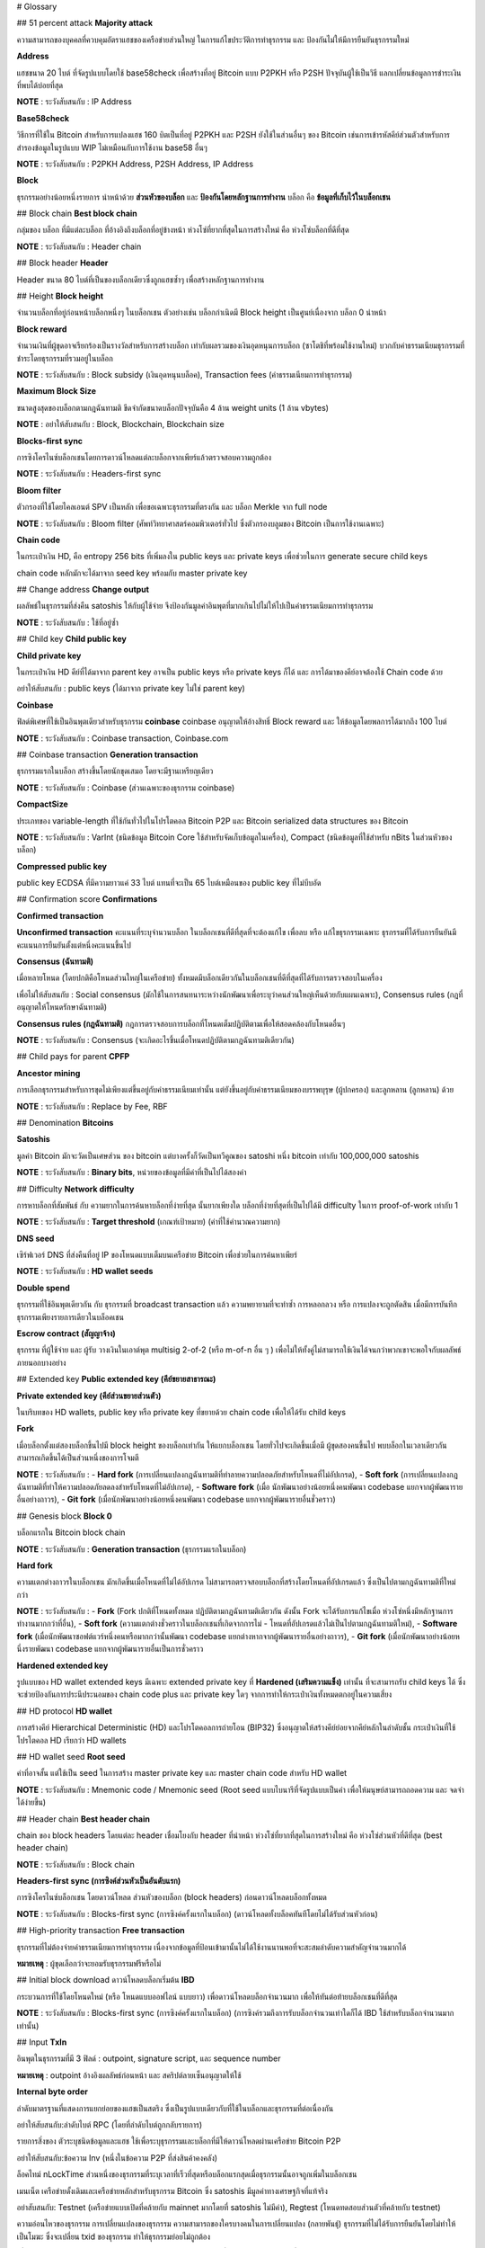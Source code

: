 # Glossary

## 51 percent attack
**Majority attack**

ความสามารถของบุคคลที่ควบคุมอัตราแฮชของเครือข่ายส่วนใหญ่ ในการแก้ไขประวัติการทำธุรกรรม และ ป้องกันไม่ให้มีการยืนยันธุรกรรมใหม่

**Address**

แฮชขนาด 20 ไบต์ ที่จัดรูปแบบโดยใช้ base58check เพื่อสร้างที่อยู่ Bitcoin แบบ P2PKH หรือ P2SH ปัจจุบันผู้ใช้เป็นวิธี แลกเปลี่ยนข้อมูลการชำระเงิน ที่พบได้บ่อยที่สุด

**NOTE** : ระวังสับสนกับ : IP Address

**Base58check**

วิธีการที่ใช้ใน Bitcoin สำหรับการแปลงแฮช 160 บิตเป็นที่อยู่ P2PKH และ P2SH ยังใช้ในส่วนอื่นๆ ของ Bitcoin เช่นการเข้ารหัสคีย์ส่วนตัวสำหรับการสำรองข้อมูลในรูปแบบ WIP ไม่เหมือนกับการใช้งาน base58 อื่นๆ

**NOTE** : ระวังสับสนกับ : P2PKH Address, P2SH Address, IP Address

**Block**

ธุรกรรมอย่างน้อยหนึ่งรายการ นำหน้าด้วย **ส่วนหัวของบล็อก** และ **ป้องกันโดยหลักฐานการทำงาน** บล็อก คือ **ข้อมูลที่เก็บไว้ในบล็อกเชน**

## Block chain
**Best block chain**

กลุ่มของ บล็อก ที่มีแต่ละบล็อก ที่อ้างอิงถึงบล็อกที่อยู่ข้างหน้า ห่วงโซ่ที่ยากที่สุดในการสร้างใหม่ คือ ห่วงโซ่บล็อกที่ดีที่สุด

**NOTE** : ระวังสับสนกับ : Header chain

## Block header
**Header**

Header ขนาด 80 ไบต์ที่เป็นของบล็อกเดียวซึ่งถูกแฮชซ้ำๆ เพื่อสร้างหลักฐานการทำงาน

## Height
**Block height**

จำนวนบล็อกที่อยู่ก่อนหน้าบล็อกหนึ่งๆ ในบล็อกเชน ตัวอย่างเช่น บล็อกกำเนิดมี Block height เป็นศูนย์เนื่องจาก บล็อก 0 นำหน้า

**Block reward**

จำนวนเงินที่ผู้ขุดอาจเรียกร้องเป็นรางวัลสำหรับการสร้างบล็อก เท่ากับผลรวมของเงินอุดหนุนการบล็อก (ซาโตชิที่พร้อมใช้งานใหม่) บวกกับค่าธรรมเนียมธุรกรรมที่ชำระโดยธุรกรรมที่รวมอยู่ในบล็อก

**NOTE** : ระวังสับสนกับ : Block subsidy (เงินอุดหนุนบล็อค), Transaction fees (ค่าธรรมเนียมการทำธุรกรรม)

**Maximum Block Size**

ขนาดสูงสุดของบล็อกตามกฎฉันทามติ ขีดจำกัดขนาดบล็อกปัจจุบันคือ 4 ล้าน weight units (1 ล้าน vbytes)

**NOTE** : อย่าให้สับสนกับ : Block, Blockchain, Blockchain size

**Blocks-first sync**

การซิงโครไนซ์บล็อกเชนโดยการดาวน์โหลดแต่ละบล็อกจากเพียร์แล้วตรวจสอบความถูกต้อง

**NOTE** : ระวังสับสนกับ : Headers-first sync

**Bloom filter**

ตัวกรองที่ใช้โดยไคลเอนต์ SPV เป็นหลัก เพื่อขอเฉพาะธุรกรรมที่ตรงกัน และ บล็อก Merkle จาก full node

**NOTE** : ระวังสับสนกับ : Bloom filter (ศัพท์วิทยาศาสตร์คอมพิวเตอร์ทั่วไป ซึ่งตัวกรองบลูมของ Bitcoin เป็นการใช้งานเฉพาะ)

**Chain code**

ในกระเป๋าเงิน HD, คือ entropy 256 bits ที่เพิ่มลงใน public keys และ private keys เพื่อช่วยในการ generate secure child keys 

chain code หลักมักจะได้มาจาก seed key พร้อมกับ master private key

## Change address
**Change output**

ผลลัพธ์ในธุรกรรมที่ส่งคืน satoshis ให้กับผู้ใช้จ่าย จึงป้องกันมูลค่าอินพุตที่มากเกินไปไม่ให้ไปเป็นค่าธรรมเนียมการทำธุรกรรม

**NOTE** : ระวังสับสนกับ : ใช้ที่อยู่ซ้ำ

## Child key
**Child public key**

**Child private key**

ในกระเป๋าเงิน HD คีย์ที่ได้มาจาก parent key อาจเป็น public keys หรือ private keys ก็ได้ และ การได้มาของคีย์อาจต้องใช้ Chain code ด้วย

อย่าให้สับสนกับ : public keys (ได้มาจาก private key ไม่ใช่ parent key)

**Coinbase**

ฟิลด์พิเศษที่ใช้เป็นอินพุตเดียวสำหรับธุรกรรม **coinbase** coinbase อนุญาตให้อ้างสิทธิ์ Block reward และ ให้ข้อมูลโดยพลการได้มากถึง 100 ไบต์

**NOTE** : ระวังสับสนกับ : Coinbase transaction, Coinbase.com

## Coinbase transaction
**Generation transaction**

ธุรกรรมแรกในบล็อก สร้างขึ้นโดยนักขุดเสมอ โดยจะมีฐานเหรียญเดียว

**NOTE** : ระวังสับสนกับ : Coinbase (ส่วนเฉพาะของธุรกรรม coinbase)

**CompactSize**

ประเภทของ variable-length ที่ใช้กันทั่วไปในโปรโตคอล Bitcoin P2P และ Bitcoin serialized data structures ของ Bitcoin

**NOTE** : ระวังสับสนกับ : VarInt (ชนิดข้อมูล Bitcoin Core ใช้สำหรับจัดเก็บข้อมูลในเครื่อง), Compact (ชนิดข้อมูลที่ใช้สำหรับ nBits ในส่วนหัวของบล็อก)

**Compressed public key**

public key ECDSA ที่มีความยาวแค่ 33 ไบต์ แทนที่จะเป็น 65 ไบต์เหมือนของ public key ที่ไม่บีบอัด

## Confirmation score
**Confirmations**

**Confirmed transaction**

**Unconfirmed transaction**
คะแนนที่ระบุจำนวนบล็อก ในบล็อกเชนที่ดีที่สุดที่จะต้องแก้ไข เพื่อลบ หรือ แก้ไขธุรกรรมเฉพาะ ธุรกรรมที่ได้รับการยืนยันมีคะแนนการยืนยันตั้งแต่หนึ่งคะแนนขึ้นไป

**Consensus (ฉันทามติ)**

เมื่อหลายโหนด (โดยปกติคือโหนดส่วนใหญ่ในเครือข่าย) ทั้งหมดมีบล็อกเดียวกันในบล็อกเชนที่ดีที่สุดที่ได้รับการตรวจสอบในเครื่อง

เพื่อไม่ให้สับสนกับ : Social consensus (มักใช้ในการสนทนาระหว่างนักพัฒนาเพื่อระบุว่าคนส่วนใหญ่เห็นด้วยกับแผนเฉพาะ), Consensus rules (กฎที่อนุญาตให้โหนดรักษาฉันทามติ)

**Consensus rules (กฎฉันทามติ)**
กฎการตรวจสอบการบล็อกที่โหนดเต็มปฏิบัติตามเพื่อให้สอดคล้องกับโหนดอื่นๆ

**NOTE** : ระวังสับสนกับ : Consensus (จะเกิดอะไรขึ้นเมื่อโหนดปฏิบัติตามกฎฉันทามติเดียวกัน)

## Child pays for parent
**CPFP**

**Ancestor mining**

การเลือกธุรกรรมสำหรับการขุดไม่เพียงแต่ขึ้นอยู่กับค่าธรรมเนียมเท่านั้น แต่ยังขึ้นอยู่กับค่าธรรมเนียมของบรรพบุรุษ (ผู้ปกครอง) และลูกหลาน (ลูกหลาน) ด้วย

**NOTE** : ระวังสับสนกับ : Replace by Fee, RBF

## Denomination
**Bitcoins**

**Satoshis**

มูลค่า Bitcoin มักจะวัดเป็นเศษส่วน ของ bitcoin แต่บางครั้งก็วัดเป็นทวีคูณของ satoshi หนึ่ง bitcoin เท่ากับ 100,000,000 satoshis

**NOTE** : ระวังสับสนกับ : **Binary bits**,  หน่วยของข้อมูลที่มีค่าที่เป็นไปได้สองค่า

## Difficulty
**Network difficulty**

การหาบล็อกที่สัมพันธ์ กับ ความยากในการค้นหาบล็อกที่ง่ายที่สุด นั้นยากเพียงใด บล็อกที่ง่ายที่สุดที่เป็นไปได้มี difficulty ในการ proof-of-work เท่ากับ 1

**NOTE** : ระวังสับสนกับ : **Target threshold** (เกณฑ์เป้าหมาย) (ค่าที่ใช้คำนวณความยาก)

**DNS seed**

เซิร์ฟเวอร์ DNS ที่ส่งคืนที่อยู่ IP ของโหนดแบบเต็มบนเครือข่าย Bitcoin เพื่อช่วยในการค้นหาเพียร์

**NOTE** : ระวังสับสนกับ : **HD wallet seeds**

**Double spend**

ธุรกรรมที่ใช้อินพุตเดียวกัน กับ ธุรกรรมที่ broadcast transaction แล้ว ความพยายามที่จะทำซ้ำ การหลอกลวง หรือ การแปลงจะถูกตัดสิน เมื่อมีการบันทึกธุรกรรมเพียงรายการเดียวในบล็อคเชน

**Escrow contract (สัญญาจ้าง)**

ธุรกรรม ที่ผู้ใช้จ่าย และ ผู้รับ วางเงินในเอาต์พุต multisig 2-of-2 (หรือ m-of-n อื่น ๆ ) เพื่อไม่ให้ทั้งคู่ไม่สามารถใช้เงินได้จนกว่าพวกเขาจะพอใจกับผลลัพธ์ภายนอกบางอย่าง

## Extended key
**Public extended key (คีย์ขยายสาธารณะ)**

**Private extended key (คีย์ส่วนขยายส่วนตัว)**

ในบริบทของ HD wallets, public key หรือ private key ที่ขยายด้วย chain code เพื่อให้ได้รับ child keys

**Fork**

เมื่อบล็อกตั้งแต่สองบล็อกขึ้นไปมี block height ของบล็อกเท่ากัน ให้แยกบล็อกเชน โดยทั่วไปจะเกิดขึ้นเมื่อมี ผู้ขุดสองคนขึ้นไป พบบล็อกในเวลาเดียวกัน สามารถเกิดขึ้นได้เป็นส่วนหนึ่งของการโจมตี

**NOTE** : ระวังสับสนกับ : 
- **Hard fork** (การเปลี่ยนแปลงกฎฉันทามติที่ทำลายความปลอดภัยสำหรับโหนดที่ไม่อัปเกรด), 
- **Soft fork** (การเปลี่ยนแปลงกฎฉันทามติที่ทำให้ความปลอดภัยลดลงสำหรับโหนดที่ไม่อัปเกรด), 
- **Software fork** (เมื่อ นักพัฒนาอย่างน้อยหนึ่งคนพัฒนา codebase แยกจากผู้พัฒนารายอื่นอย่างถาวร), 
- **Git fork** (เมื่อนักพัฒนาอย่างน้อยหนึ่งคนพัฒนา codebase แยกจากผู้พัฒนารายอื่นชั่วคราว)

## Genesis block
**Block 0**

บล็อกแรกใน Bitcoin block chain

**NOTE** : ระวังสับสนกับ : **Generation transaction** (ธุรกรรมแรกในบล็อก)

**Hard fork**

ความแตกต่างถาวรในบล็อกเชน มักเกิดขึ้นเมื่อโหนดที่ไม่ได้อัปเกรด ไม่สามารถตรวจสอบบล็อกที่สร้างโดยโหนดที่อัปเกรดแล้ว ซึ่งเป็นไปตามกฎฉันทามติที่ใหม่กว่า

**NOTE** : ระวังสับสนกับ : 
- **Fork** (Fork ปกติที่โหนดทั้งหมด ปฏิบัติตามกฎฉันทามติเดียวกัน ดังนั้น Fork จะได้รับการแก้ไขเมื่อ ห่วงโซ่หนึ่งมีหลักฐานการทำงานมากกว่าที่อื่น), 
- **Soft fork** (ความแตกต่างชั่วคราวในบล็อกเชนที่เกิดจากการไม่ - โหนดที่อัปเกรดแล้วไม่เป็นไปตามกฎฉันทามติใหม่), 
- **Software fork** (เมื่อนักพัฒนาซอฟต์แวร์หนึ่งคนหรือมากกว่านั้นพัฒนา codebase แยกต่างหากจากผู้พัฒนารายอื่นอย่างถาวร), 
- **Git fork** (เมื่อนักพัฒนาอย่างน้อยหนึ่งรายพัฒนา codebase แยกจากผู้พัฒนารายอื่นเป็นการชั่วคราว

**Hardened extended key**

รูปแบบของ HD wallet extended keys มีเฉพาะ extended private key  ที่ **Hardened (เสริมความแข็ง)** เท่านั้น ที่จะสามารถรับ child keys ได้ ซึ่งจะช่วยป้องกันการประนีประนอมของ chain code plus และ private key ใดๆ จากการทำให้กระเป๋าเงินทั้งหมดตกอยู่ในความเสี่ยง

## HD protocol
**HD wallet**

การสร้างคีย์ Hierarchical Deterministic (HD) และโปรโตคอลการถ่ายโอน (BIP32) ซึ่งอนุญาตให้สร้างคีย์ย่อยจากคีย์หลักในลำดับชั้น กระเป๋าเงินที่ใช้โปรโตคอล HD เรียกว่า HD wallets

## HD wallet seed
**Root seed**

ค่าที่อาจสั้น แต่ใช้เป็น seed ในการสร้าง master private key และ master chain code สำหรับ HD wallet

**NOTE** : ระวังสับสนกับ : Mnemonic code / Mnemonic seed  (Root seed แบบไบนารีที่จัดรูปแบบเป็นคำ เพื่อให้มนุษย์สามารถถอดความ และ จดจำได้ง่ายขึ้น)

## Header chain
**Best header chain**

chain ของ block headers โดยแต่ละ header เชื่อมโยงกับ header ที่นำหน้า ห่วงโซ่ที่ยากที่สุดในการสร้างใหม่ คือ ห่วงโซ่ส่วนหัวที่ดีที่สุด (best header chain)

**NOTE** : ระวังสับสนกับ : Block chain

**Headers-first sync (การซิงค์ส่วนหัวเป็นอันดับแรก)**

การซิงโครไนซ์บล็อกเชน โดยดาวน์โหลด ส่วนหัวของบล็อก (block headers) ก่อนดาวน์โหลดบล็อกทั้งหมด

**NOTE** : ระวังสับสนกับ : Blocks-first sync (การซิงค์ครั้งแรกในบล็อก) (ดาวน์โหลดทั้งบล็อคทันทีโดยไม่ได้รับส่วนหัวก่อน)

## High-priority transaction
**Free transaction**

ธุรกรรมที่ไม่ต้องจ่ายค่าธรรมเนียมการทำธุรกรรม เนื่องจากข้อมูลที่ป้อนเข้ามานั้นไม่ได้ใช้งานนานพอที่จะสะสมลำดับความสำคัญจำนวนมากได้

**หมายเหตุ** : ผู้ขุดเลือกว่าจะยอมรับธุรกรรมฟรีหรือไม่

## Initial block download ดาวน์โหลดบล็อกเริ่มต้น
**IBD**

กระบวนการที่ใช้โดยโหนดใหม่ (หรือ โหนดแบบออฟไลน์ แบบยาว) เพื่อดาวน์โหลดบล็อกจำนวนมาก เพื่อให้ทันต่อท้ายบล็อกเชนที่ดีที่สุด

**NOTE** : ระวังสับสนกับ : Blocks-first sync (การซิงค์ครั้งแรกในบล็อก) (การซิงค์รวมถึงการรับบล็อกจำนวนเท่าใดก็ได้ IBD ใช้สำหรับบล็อกจำนวนมากเท่านั้น)

## Input
**TxIn**

อินพุตในธุรกรรมที่มี 3 ฟิลด์ : outpoint, signature script, และ sequence number 

**หมายเหตุ** : outpoint อ้างอิงผลลัพธ์ก่อนหน้า และ สคริปต์ลายเซ็นอนุญาตให้ใช้

**Internal byte order**

ลำดับมาตรฐานที่แสดงการแยกย่อยของแฮชเป็นสตริง ซึ่งเป็นรูปแบบเดียวกับที่ใช้ในบล็อกและธุรกรรมที่ต่อเนื่องกัน

อย่าให้สับสนกับ:ลำดับไบต์ RPC (โดยที่ลำดับไบต์ถูกกลับรายการ)

รายการสิ่งของ
ตัวระบุชนิดข้อมูลและแฮช ใช้เพื่อระบุธุรกรรมและบล็อกที่มีให้ดาวน์โหลดผ่านเครือข่าย Bitcoin P2P

อย่าให้สับสนกับ:ข้อความ Inv (หนึ่งในข้อความ P2P ที่ส่งสินค้าคงคลัง)

ล็อคไทม์
nLockTime
ส่วนหนึ่งของธุรกรรมที่ระบุเวลาที่เร็วที่สุดหรือบล็อกแรกสุดเมื่อธุรกรรมนั้นอาจถูกเพิ่มในบล็อกเชน

เมนเน็ต
เครือข่ายดั้งเดิมและเครือข่ายหลักสำหรับธุรกรรม Bitcoin ซึ่ง satoshis มีมูลค่าทางเศรษฐกิจที่แท้จริง

อย่าสับสนกับ: Testnet (เครือข่ายแบบเปิดที่คล้ายกับ mainnet มากโดยที่ satoshis ไม่มีค่า), Regtest (โหนดทดสอบส่วนตัวที่คล้ายกับ testnet)

ความอ่อนไหวของธุรกรรม
การเปลี่ยนแปลงของธุรกรรม
ความสามารถของใครบางคนในการเปลี่ยนแปลง (กลายพันธุ์) ธุรกรรมที่ไม่ได้รับการยืนยันโดยไม่ทำให้เป็นโมฆะ ซึ่งจะเปลี่ยน txid ของธุรกรรม ทำให้ธุรกรรมย่อยไม่ถูกต้อง

เพื่อไม่ให้สับสนกับ: BIP62 (ข้อเสนอสำหรับตัวเลือกธุรกรรมเวอร์ชันใหม่ที่ลดชุดของการกลายพันธุ์ที่รู้จักสำหรับธุรกรรมทั่วไป)

ซอฟต์โช๊คที่เปิดใช้งานคนขุดแร่
MASF
Soft Fork เปิดใช้งานโดยการส่งสัญญาณของคนงานเหมือง

อย่าให้สับสนกับ: User Activated Soft Fork (ซอฟต์ฟอร์กที่เปิดใช้งานโดยวันธงหรือการบังคับใช้โหนดแทนการส่งสัญญาณของคนงานเหมือง), ส้อม (ส้อมปกติที่โหนดทั้งหมดปฏิบัติตามกฎฉันทามติเดียวกัน ดังนั้นส้อมจะได้รับการแก้ไขเมื่อห่วงโซ่เดียว มีหลักฐานการทำงานมากกว่าที่อื่น), ฮาร์ดฟอร์ก (ไดเวอร์เจนซ์ถาวรในบล็อกเชนที่เกิดจากโหนดที่ไม่ได้อัพเกรดซึ่งไม่ปฏิบัติตามกฎฉันทามติใหม่), ซอฟต์ฟอร์ค (ไดเวอร์เจนซ์ชั่วคราวในบล็อกเชนที่เกิดจากโหนดที่ไม่ได้อัปเกรดไม่ปฏิบัติตาม กฎฉันทามติใหม่), Software fork (เมื่อนักพัฒนาอย่างน้อยหนึ่งคนพัฒนา codebase แยกจากผู้พัฒนารายอื่นอย่างถาวร), Git fork (เมื่อนักพัฒนาอย่างน้อยหนึ่งคนพัฒนา codebase แยกจากผู้พัฒนารายอื่นชั่วคราว

รหัสโซ่หลัก
มาสเตอร์คีย์ส่วนตัว
ใน HD wallets รหัสมาสเตอร์เชนและมาสเตอร์ไพรเวทคีย์เป็นข้อมูลสองชิ้นที่ได้มาจากรูทเมล็ดพันธุ์

Merkle block
Merkle Tree บางส่วนที่เชื่อมต่อธุรกรรมที่ตรงกับตัวกรอง Bloom กับ Merkle Root ของบล็อก

อย่าให้สับสนกับ:ข้อความ MerkleBlock (ข้อความโปรโตคอล P2P ที่ส่งบล็อกเมอร์เคิล)

Merkle root
โหนดรูทของต้นไม้เมอร์เคิล ซึ่งเป็นลูกหลานของคู่แฮชทั้งหมดในต้นไม้ ส่วนหัวของบล็อกต้องมี Merkle root ที่ถูกต้องซึ่งสืบเชื้อสายมาจากธุรกรรมทั้งหมดในบล็อกนั้น

อย่าให้สับสนกับ: Merkle tree (ต้นไม้ที่ Merkle root เป็นโหนด root), Merkle block (กิ่ง Merkle บางส่วนที่เชื่อมต่อรากกับใบไม้หนึ่งใบขึ้นไป [ธุรกรรม])

Merkle tree
ต้นไม้ที่สร้างขึ้นโดยการจับคู่ข้อมูล (ใบไม้) จากนั้นจับคู่และแฮชผลลัพธ์จนกว่าจะเหลือแฮชเดียว นั่นคือ Merkle root ใน Bitcoin ใบไม้มักจะทำธุรกรรมจากบล็อกเดียว

ไม่ต้องสับสนกับ:สาขา Merkle บางส่วน (สาขาที่เชื่อมต่อใบไม้หนึ่งใบขึ้นไปกับราก), Merkle block (สาขา Merkle บางส่วนที่เชื่อมต่อธุรกรรมตั้งแต่บล็อกเดียวไปยังบล็อก Merkle root)

ส่วนหัวของข้อความ
ฟิลด์ส่วนหัวทั้งสี่นำหน้าข้อความทั้งหมดในเครือข่าย Bitcoin P2P

ค่าธรรมเนียมการถ่ายทอดขั้นต่ำ
ค่าธรรมเนียมรีเลย์
ค่าธรรมเนียมการทำธุรกรรมขั้นต่ำที่ธุรกรรมต้องจ่าย (หากไม่ใช่ธุรกรรมที่มีลำดับความสำคัญสูง) สำหรับโหนดแบบเต็มเพื่อถ่ายทอดธุรกรรมนั้นไปยังโหนดอื่น ไม่มีค่าธรรมเนียมการส่งต่อขั้นต่ำ—แต่ละโหนดจะเลือกนโยบายของตัวเอง

อย่าให้สับสนกับ:ค่าธรรมเนียมการทำธุรกรรม (ค่าธรรมเนียมการส่งต่อขั้นต่ำคือการตั้งค่านโยบายที่กรองธุรกรรมที่มีค่าธรรมเนียมการทำธุรกรรมต่ำเกินไป)

การขุด
คนขุดแร่
การขุดคือการสร้างบล็อค Bitcoin ที่ถูกต้อง ซึ่งต้องมีการพิสูจน์หลักฐานการทำงาน และผู้ขุดคืออุปกรณ์ที่ทำเหมืองหรือผู้ที่เป็นเจ้าของอุปกรณ์เหล่านั้น

มัลติซิก
Multisig เปล่า
สคริปต์ pubkey ที่จัดเตรียม pubkeys จำนวน nจำนวน และต้องการสคริปต์ลายเซ็นที่สอดคล้องกัน ให้mลายเซ็นจำนวนขั้นต่ำที่สอดคล้องกับ pubkey ที่ให้มา

อย่าให้สับสนกับ: P2SH multisig (สคริปต์ multisig ที่อยู่ภายใน P2SH), สคริปต์ขั้นสูงที่ต้องใช้หลายลายเซ็นโดยไม่ต้องใช้ OP_CHECKMULTISIG หรือ OP_CHECKMULTISIGVERIFY

nBits
เป้า
เป้าหมายคือเกณฑ์ด้านล่างซึ่งต้องมีแฮชส่วนหัวของบล็อกเพื่อให้บล็อกถูกต้อง และ nBits คือรูปแบบที่เข้ารหัสของเกณฑ์เป้าหมายตามที่ปรากฏในส่วนหัวของบล็อก

ไม่ต้องสับสนกับ:ความยาก (ตัวเลขที่วัดความยากในการค้นหาแฮชส่วนหัวเทียบกับความยากในการค้นหาแฮชส่วนหัวที่มีเป้าหมายที่ง่ายที่สุด)

โหนด
โหนดเต็ม
โหนดจดหมายเหตุ
โหนดที่ถูกตัดออก
เพียร์
คอมพิวเตอร์ที่เชื่อมต่อกับเครือข่าย Bitcoin

ระวังสับสนกับ:โหนดน้ำหนักเบา, โหนด SPV

ธุรกรรมข้อมูลว่าง
ธุรกรรม OP_RETURN
ธุรกรรมของผู้ให้บริการข้อมูล
ประเภทธุรกรรมที่ส่งต่อและขุดโดยค่าเริ่มต้นใน Bitcoin Core 0.9.0 และใหม่กว่าที่เพิ่มข้อมูลตามอำเภอใจไปยังสคริปต์ pubkey ที่ไม่สามารถพิสูจน์ได้ซึ่งโหนดเต็มไม่จำเป็นต้องเก็บไว้ในฐานข้อมูล UTXO

อย่าให้สับสนกับ: OP_RETURN (opcode ที่ใช้ในหนึ่งในเอาต์พุตในธุรกรรม OP_RETURN)

Opcode
opcode ผลักข้อมูล
opcode ที่ไม่ผลักข้อมูล
รหัสการทำงานจากภาษาสคริปต์ Bitcoin ที่ส่งข้อมูลหรือดำเนินการฟังก์ชันภายในสคริปต์ pubkey หรือสคริปต์ลายเซ็น

บล็อกเด็กกำพร้า
บล็อกที่โหนดในเครื่องยังไม่ได้ประมวลผลบล็อกหลัก ดังนั้นจึงยังไม่สามารถตรวจสอบได้อย่างสมบูรณ์

ระวังสับสนกับ:บล็อกเก่า

จุดจบ
โครงสร้างข้อมูลที่ใช้เพื่ออ้างถึงเอาต์พุตธุรกรรมเฉพาะ ซึ่งประกอบด้วย TXID 32 ไบต์และหมายเลขดัชนีเอาต์พุต 4 ไบต์ (vout)

อย่าสับสนกับ:เอาต์พุต (เอาต์พุตทั้งหมดจากธุรกรรม), TxOut (เหมือนกับเอาต์พุต)

เอาท์พุต
TxOut
เอาต์พุตในธุรกรรมที่ประกอบด้วยสองฟิลด์: ฟิลด์ค่าสำหรับการโอน satoshi เป็นศูนย์หรือมากกว่า และ pubkey script สำหรับระบุว่าต้องปฏิบัติตามเงื่อนไขใดบ้างสำหรับ satoshi เหล่านั้นจึงจะสามารถใช้ต่อไปได้

อย่าให้สับสนกับ: Outpoint (อ้างอิงถึงเอาท์พุตเฉพาะ)

ที่อยู่ P2PKH
เอาต์พุต P2PKH
ที่อยู่การชำระเงิน Bitcoin ที่ประกอบด้วยคีย์สาธารณะที่แฮช ทำให้ผู้ใช้สามารถสร้างสคริปต์ pubkey มาตรฐานที่จ่ายให้กับ PubKey Hash (P2PKH)

อย่าสับสนกับ:เอาต์พุต P2PK (เอาต์พุตที่จ่ายคีย์สาธารณะโดยตรง), ที่อยู่ P2SH, เอาต์พุต P2SH (ที่อยู่ที่ประกอบด้วยสคริปต์ที่แฮช และเอาต์พุตที่เกี่ยวข้อง)

ที่อยู่ P2SH
เอาต์พุต P2SH
ที่อยู่การชำระเงิน Bitcoin ที่ประกอบด้วยสคริปต์แฮช ทำให้ผู้ใช้สามารถสร้างสคริปต์ pubkey มาตรฐานที่ Pays To Script Hash (P2SH) สคริปต์สามารถเป็นสคริปต์ pubkey ที่ถูกต้องเกือบทุกชนิด

อย่าสับสนกับ:เอาต์พุต P2PK (เอาต์พุตที่จ่ายคีย์สาธารณะโดยตรง), ที่อยู่ P2PKH, เอาต์พุต P2PKH (ที่อยู่ที่ประกอบด้วย pubkey ที่แฮช และเอาต์พุตที่เกี่ยวข้อง), P2SH multisig (อินสแตนซ์เฉพาะของ P2SH ที่สคริปต์ใช้ รหัส multisig)

P2SH มัลติซิก
เอาต์พุต P2SH ที่สคริปต์แลกใช้หนึ่งใน opcodes แบบมัลติซิก จนถึง Bitcoin Core 0.10.0 สคริปต์หลายซิกของ P2SH เป็นธุรกรรมมาตรฐาน แต่สคริปต์ P2SH อื่น ๆ ส่วนใหญ่ไม่ใช่

อย่าให้สับสนกับ:สคริปต์ pubkey แบบ Multisig (เรียกอีกอย่างว่า “bare multisig”, สคริปต์ multisig เหล่านี้ไม่ใช้การห่อหุ้ม P2SH), P2SH (P2SH ทั่วไป ซึ่ง P2SH multisig เป็นอินสแตนซ์เฉพาะที่ใส่เคสพิเศษจนถึง Bitcoin Core 0.10 .0)

รหัสผู้ปกครอง
กุญแจสาธารณะของผู้ปกครอง
คีย์ส่วนตัวของผู้ปกครอง
ในกระเป๋าเงิน HD กุญแจที่ใช้เพื่อรับกุญแจลูก คีย์อาจเป็นคีย์ส่วนตัวหรือคีย์สาธารณะก็ได้ และการได้มาของคีย์อาจต้องใช้รหัสลูกโซ่ด้วย

อย่าให้สับสนกับ:กุญแจสาธารณะ (ได้มาจากคีย์ส่วนตัว ไม่ใช่คีย์หลัก)

โปรโตคอลการชำระเงิน
คำขอชำระเงิน
โปรโตคอลที่เลิกใช้ซึ่งกำหนดไว้ใน BIP70 (และ BIP อื่นๆ) ซึ่งช่วยให้ผู้ใช้จ่ายได้รับรายละเอียดการชำระเงินที่ลงนามจากผู้รับ

อย่าให้สับสนกับ:โปรโตคอลการชำระเงินแบบ IP-to-IP (โปรโตคอลที่ไม่ปลอดภัยและถูกยกเลิกรวมอยู่ใน Bitcoin เวอร์ชันก่อนหน้า)

คีย์ส่วนตัว
ส่วนส่วนตัวของคู่คีย์ซึ่งสามารถสร้างลายเซ็นที่บุคคลอื่นสามารถตรวจสอบได้โดยใช้กุญแจสาธารณะ

อย่าให้สับสนกับ:กุญแจสาธารณะ (ข้อมูลที่ได้จากคีย์ส่วนตัว), คีย์หลัก (คีย์ที่ใช้สร้างคีย์ย่อย ไม่จำเป็นต้องเป็นคีย์ส่วนตัว)

หลักฐานการทำงาน
เชลยศึก
แฮชที่ต่ำกว่าค่าเป้าหมายซึ่งโดยเฉลี่ยแล้วสามารถหาได้โดยใช้กำลังเดรัจฉานจำนวนหนึ่งเท่านั้น—ดังนั้นจึงเป็นการสาธิตการพิสูจน์การทำงาน

สคริปต์ Pubkey
ScriptPubKey
สคริปต์ที่รวมอยู่ในผลลัพธ์ที่กำหนดเงื่อนไขที่ต้องปฏิบัติตามเพื่อให้ใช้ satoshi เหล่านั้น ข้อมูลสำหรับการปฏิบัติตามเงื่อนไขสามารถระบุได้ในสคริปต์ลายเซ็น Pubkey Scripts เรียกว่า scriptPubKey ในโค้ด

อย่าให้สับสนกับ: Pubkey (กุญแจสาธารณะซึ่งสามารถใช้เป็นส่วนหนึ่งของสคริปต์ pubkey แต่ไม่มีกลไกการตรวจสอบสิทธิ์ที่ตั้งโปรแกรมได้), สคริปต์ลายเซ็น (สคริปต์ที่ให้ข้อมูลกับสคริปต์ pubkey)

กุญแจสาธารณะ
ส่วนสาธารณะของคู่คีย์ซึ่งสามารถใช้เพื่อตรวจสอบลายเซ็นที่ทำกับส่วนส่วนตัวของคู่คีย์

อย่าให้สับสนกับ:คีย์ส่วนตัว (ข้อมูลที่ได้มาซึ่งคีย์สาธารณะ), คีย์หลัก (คีย์ที่ใช้สร้างคีย์ย่อย ไม่จำเป็นต้องเป็นคีย์สาธารณะ)

แทนที่ด้วยค่าธรรมเนียม
RBF
เลือกใช้แทนด้วยค่าธรรมเนียม
การแทนที่เวอร์ชันหนึ่งของธุรกรรมที่ไม่ได้รับการยืนยันด้วยเวอร์ชันอื่นของธุรกรรมที่จ่ายค่าธรรมเนียมการทำธุรกรรมที่สูงขึ้น อาจใช้สัญญาณ BIP125

อย่าให้สับสนกับ:ลูกจ่ายให้ผู้ปกครอง, CPFP

แลกสคริปต์
RedeemScript
สคริปต์ที่ทำงานคล้ายกับสคริปต์ pubkey สำเนาหนึ่งชุดถูกแฮชเพื่อสร้างที่อยู่ P2SH (ใช้ในสคริปต์ pubkey จริง) และอีกสำเนาหนึ่งจะถูกใส่ไว้ในสคริปต์ลายเซ็นการใช้จ่ายเพื่อบังคับใช้เงื่อนไข

อย่าให้สับสนกับ:สคริปต์ลายเซ็น (สคริปต์ที่ให้ข้อมูลแก่สคริปต์ pubkey ซึ่งรวมถึงสคริปต์แลกรับในอินพุต P2SH)

ลงทะเบียน
โหมดทดสอบการถดถอย
สภาพแวดล้อมการทดสอบในพื้นที่ซึ่งนักพัฒนาสามารถสร้างบล็อกตามความต้องการสำหรับเหตุการณ์การทดสอบได้เกือบจะในทันที และสามารถสร้าง satoshi ส่วนตัวที่ไม่มีมูลค่าจริง

อย่าให้สับสนกับ: Testnet (สภาพแวดล้อมการทดสอบทั่วโลกซึ่งส่วนใหญ่เลียนแบบ mainnet)

คำสั่งไบต์ RPC
แฮชไดเจสต์ที่แสดงด้วยลำดับไบต์กลับด้าน ใช้ใน Bitcoin Core RPC ตัวสำรวจบล็อคจำนวนมาก และซอฟต์แวร์อื่นๆ

อย่าให้สับสนกับ:ลำดับไบต์ภายใน (แฮชไดเจสต์แสดงตามลำดับปกติ ใช้ในบล็อกต่อเนื่องและธุรกรรมต่อเนื่อง)

ลำดับหมายเลข
ส่วนหนึ่งของธุรกรรมทั้งหมด ตัวเลขที่มีจุดประสงค์เพื่อให้ธุรกรรมที่ล็อคเวลาที่ยังไม่ยืนยันได้รับการปรับปรุงก่อนที่จะสรุป; ไม่ได้ใช้ในขณะนี้ ยกเว้นการปิดใช้งานเวลาล็อกในธุรกรรม

อย่าสับสนกับ:หมายเลขดัชนีเอาต์พุต / vout (นี่คือหมายเลขดัชนี 0 ของเอาต์พุตภายในธุรกรรมที่ใช้โดยธุรกรรมในภายหลังเพื่ออ้างถึงเอาต์พุตเฉพาะนั้น)

บล็อกต่อเนื่อง
บล็อกที่สมบูรณ์ในรูปแบบไบนารี ซึ่งเป็นรูปแบบเดียวกับที่ใช้คำนวณขนาดไบต์ของบล็อกทั้งหมด มักแสดงโดยใช้เลขฐานสิบหก

ธุรกรรมต่อเนื่อง
ธุรกรรมดิบ
ทำธุรกรรมให้เสร็จสมบูรณ์ในรูปแบบไบนารี มักแสดงโดยใช้เลขฐานสิบหก บางครั้งเรียกว่ารูปแบบ raw เนื่องจากคำสั่ง Bitcoin Core ต่างๆ ที่มีคำว่า "raw" ในชื่อ

SIGHASH_ALL
ประเภทแฮชลายเซ็นเริ่มต้นซึ่งลงนามในธุรกรรมทั้งหมด ยกเว้นสคริปต์ลายเซ็นใดๆ เพื่อป้องกันการแก้ไขส่วนที่เซ็นชื่อ

SIGHASH_ANYONECANPAY
ประเภทแฮชลายเซ็นที่ลงนามเฉพาะอินพุตปัจจุบัน

อย่าให้สับสนกับ: SIGHASH_SINGLE (ซึ่งลงนามอินพุตนี้ เอาต์พุตที่เกี่ยวข้อง และอินพุตอื่นๆ บางส่วน)

SIGHASH_NONE
ประเภทแฮชลายเซ็นที่ลงชื่อเฉพาะอินพุต ทำให้ทุกคนสามารถเปลี่ยนเอาต์พุตได้ตามต้องการ

SIGHASH_SINGLE
ประเภทแฮชลายเซ็นที่เซ็นเอาต์พุตที่สอดคล้องกับอินพุตนี้ (อันที่มีค่าดัชนีเดียวกัน) อินพุตนี้ และอินพุตอื่นๆ บางส่วน อนุญาตให้แก้ไขเอาต์พุตอื่นและหมายเลขลำดับของอินพุตอื่น

อย่าให้สับสนกับ: SIGHASH_ANYONECANPAY (แฟล็กเป็นประเภทแฮชลายเซ็นที่ลงนามอินพุตเดียวนี้เท่านั้น)

ลายเซ็น
ค่าที่เกี่ยวข้องกับกุญแจสาธารณะซึ่งสร้างได้อย่างเหมาะสมโดยผู้ที่มีกุญแจส่วนตัวที่สร้างกุญแจสาธารณะนั้น ใช้ใน Bitcoin เพื่ออนุมัติการใช้จ่าย satoshi ที่ส่งไปยังคีย์สาธารณะก่อนหน้านี้

แฮชลายเซ็น
ซิกฮาช
การตั้งค่าสถานะลายเซ็น Bitcoin ที่ระบุส่วนใดของธุรกรรมที่ลายเซ็นลงนาม (ค่าเริ่มต้นคือ SIGHASH_ALL) อาจมีการแก้ไขส่วนที่ไม่ได้ลงนามของธุรกรรม

อย่าให้สับสนกับ:แฮชที่ลงนาม (แฮชของข้อมูลที่จะลงนาม) ความสามารถในการเปลี่ยนแปลงของธุรกรรม / การเปลี่ยนแปลงของธุรกรรม (แม้ว่าแฟล็ก sighash ที่ไม่ใช่ค่าเริ่มต้นจะอนุญาตให้มีความอ่อนไหวที่เป็นตัวเลือก ความอ่อนไหวประกอบด้วยวิธีการใดๆ ที่ธุรกรรมอาจกลายพันธุ์ได้)

ลายมือชื่อ
ScriptSig
ข้อมูลที่สร้างโดยผู้ใช้จ่ายซึ่งมักใช้เป็นตัวแปรเพื่อตอบสนองสคริปต์ pubkey สคริปต์ลายเซ็นเรียกว่า scriptSig ในรหัส

อย่าให้สับสนกับ:ลายเซ็น ECDSA (ลายเซ็น ซึ่งสามารถใช้เป็นส่วนหนึ่งของสคริปต์ pubkey นอกเหนือจากข้อมูลอื่น ๆ ได้)

SPV
การยืนยันการชำระเงินแบบง่าย
ลูกค้าน้ำหนักเบา
ลูกค้าแบบบาง
วิธีการตรวจสอบว่าธุรกรรมใดรวมอยู่ในบล็อกโดยไม่ต้องดาวน์โหลดทั้งบล็อก วิธีนี้ใช้โดยลูกค้า Bitcoin ที่มีน้ำหนักเบา

ส้อมนิ่ม
softfork คือการเปลี่ยนแปลงโปรโตคอล bitcoin ซึ่งบล็อก/ธุรกรรมที่ถูกต้องก่อนหน้านี้เท่านั้นที่ทำให้ใช้งานไม่ได้ เนื่องจากโหนดเก่าจะรับรู้ว่าบล็อกใหม่นั้นถูกต้อง ซอฟต์ฟอร์กจึงเข้ากันได้แบบย้อนหลัง

เพื่อไม่ให้สับสนกับ:ส้อม (ส้อมปกติที่โหนดทั้งหมดปฏิบัติตามกฎฉันทามติเดียวกัน ดังนั้นส้อมจะได้รับการแก้ไขเมื่อห่วงโซ่หนึ่งมีหลักฐานการทำงานมากกว่าที่อื่น), ส้อมแข็ง (ความแตกต่างถาวรในบล็อกเชนที่เกิดจากไม่ใช่ - โหนดที่อัปเกรดแล้วไม่เป็นไปตามกฎฉันทามติใหม่), Software fork (เมื่อนักพัฒนาซอฟต์แวร์หนึ่งคนหรือมากกว่านั้นพัฒนา codebase แยกต่างหากจากผู้พัฒนารายอื่นอย่างถาวร), Git fork (เมื่อนักพัฒนาอย่างน้อยหนึ่งรายพัฒนา codebase แยกจากผู้พัฒนารายอื่นเป็นการชั่วคราว

บล็อกเก่า
บล็อกที่ขุดได้สำเร็จแต่ไม่รวมอยู่ในบล็อกเชนที่ดีที่สุดในปัจจุบัน น่าจะเป็นเพราะบล็อกอื่นที่ความสูงเท่ากันมีการขยายสายโซ่ก่อน

อย่าสับสนกับ:บล็อกเด็กกำพร้า (บล็อกที่มีฟิลด์แฮชก่อนหน้า (หลัก) ชี้ไปยังบล็อกที่ไม่รู้จัก หมายความว่าเด็กกำพร้าไม่สามารถตรวจสอบได้)

ธุรกรรมมาตรฐาน
ธุรกรรมที่ผ่านการทดสอบ IsStandard() และ IsStandardTx() ของ Bitcoin Core เฉพาะธุรกรรมมาตรฐานเท่านั้นที่จะถูกขุดหรือเผยแพร่โดยเพื่อนร่วมงานที่ใช้งานซอฟต์แวร์ Bitcoin Core ที่เป็นค่าเริ่มต้น

เริ่มสตริง
เวทมนตร์เครือข่าย
สี่ไบต์ที่กำหนดซึ่งเริ่มต้นทุกข้อความในโปรโตคอล Bitcoin P2P เพื่อให้สามารถค้นหาข้อความถัดไปได้

Testnet
สภาพแวดล้อมการทดสอบระดับโลกที่นักพัฒนาสามารถรับและใช้ satoshi ที่ไม่มีมูลค่าจริงบนเครือข่ายที่คล้ายกับ Bitcoin mainnet

อย่าให้สับสนกับ: Regtest (สภาพแวดล้อมการทดสอบในเครื่องที่นักพัฒนาสามารถควบคุมการสร้างบล็อกได้)

โทเค็น
โทเค็นเป็นสินทรัพย์ดิจิทัลที่ตั้งโปรแกรมได้ซึ่งมีฐานรหัสของตัวเองซึ่งอยู่บนบล็อกเชนที่มีอยู่แล้ว โทเค็นถูกใช้เพื่อช่วยอำนวยความสะดวกในการสร้างแอปพลิเคชันที่กระจายอำนาจ

อย่าให้สับสนกับ: Bitcoins, Satoshis, โทเค็นความปลอดภัย, นิกาย

ค่าธรรมเนียมการทำธุรกรรม
ค่าธรรมเนียมคนงานเหมือง
จำนวนเงินคงเหลือเมื่อมูลค่าของผลลัพธ์ทั้งหมดในธุรกรรมถูกลบออกจากอินพุตทั้งหมดในธุรกรรม ค่าธรรมเนียมจะจ่ายให้กับผู้ขุดที่รวมธุรกรรมนั้นไว้ในบล็อก

อย่าให้สับสนกับ:ค่าธรรมเนียมการส่งต่อขั้นต่ำ (ค่าธรรมเนียมต่ำสุดที่ธุรกรรมต้องจ่ายจึงจะได้รับการยอมรับในพูลหน่วยความจำและส่งต่อโดยโหนด Bitcoin Core)

Txid
ตัวระบุที่ใช้ในการระบุธุรกรรมเฉพาะ โดยเฉพาะแฮช sha256d ของธุรกรรม

อย่าให้สับสนกับ: Outpoint (การรวมกันของ txid กับ vout ที่ใช้ในการระบุเอาต์พุตเฉพาะ)

ซอฟต์ฟอร์คที่เปิดใช้งานโดยผู้ใช้
UASF
Soft Fork เปิดใช้งานโดยวันธงหรือการบังคับใช้โหนดแทนการส่งสัญญาณของคนงานเหมือง

อย่าให้สับสนกับ: Miner Activated Soft Fork (ซอฟต์ฟอร์กที่เปิดใช้งานผ่านการส่งสัญญาณของคนงานเหมือง), Fork (ส้อมปกติที่โหนดทั้งหมดปฏิบัติตามกฎฉันทามติเดียวกัน ดังนั้นส้อมจะได้รับการแก้ไขเมื่อห่วงโซ่หนึ่งมีหลักฐานการทำงานมากกว่าอีกอันหนึ่ง) , ฮาร์ดฟอร์ก (ไดเวอร์เจนซ์ถาวรในบล็อกเชนที่เกิดจากโหนดที่ไม่ได้อัปเกรดไม่ปฏิบัติตามกฎฉันทามติใหม่), ซอฟต์ฟอร์ก (ความแตกต่างชั่วคราวในบล็อกเชนที่เกิดจากโหนดที่ไม่ได้อัปเกรดไม่ปฏิบัติตามกฎฉันทามติใหม่), ส้อมซอฟต์แวร์ ( เมื่อนักพัฒนาอย่างน้อยหนึ่งคนพัฒนา codebase แยกจากผู้พัฒนารายอื่นอย่างถาวร), Git fork (เมื่อนักพัฒนาอย่างน้อยหนึ่งคนพัฒนา codebase แยกจากผู้พัฒนารายอื่นชั่วคราว

UTXO
Unspent Transaction Output (UTXO) ที่สามารถใช้เป็นอินพุตในธุรกรรมใหม่ได้

ไม่ต้องสับสนกับ:เอาท์พุต (เอาท์พุตใด ๆ ไม่ว่าจะใช้แล้วหรือไม่ก็ตาม เอาท์พุตเป็นซูเปอร์เซ็ตของ UTXO)

กระเป๋าสตางค์
ซอฟต์แวร์ที่เก็บคีย์ส่วนตัวและตรวจสอบบล็อกเชน (บางครั้งเป็นไคลเอนต์ของเซิร์ฟเวอร์ที่ทำการประมวลผล) เพื่อให้ผู้ใช้ใช้จ่ายและรับ satoshi

อย่าให้สับสนกับ: HD wallet (โปรโตคอลที่อนุญาตให้สร้างคีย์ของ wallet ทั้งหมดจาก seed เดียว)

WIF
รูปแบบการนำเข้ากระเป๋าสตางค์
รูปแบบการแลกเปลี่ยนข้อมูลที่ออกแบบมาเพื่อให้สามารถส่งออกและนำเข้าไพรเวตคีย์เดียวพร้อมแฟล็กที่ระบุว่าใช้คีย์สาธารณะที่ถูกบีบอัดหรือไม่

อย่าให้สับสนกับ:คีย์ส่วนตัวแบบขยาย (ซึ่งอนุญาตให้นำเข้าลำดับชั้นของคีย์ส่วนตัว)

ที่อยู่สำหรับนาฬิกาเท่านั้น
ที่อยู่หรือสคริปต์ pubkey ที่จัดเก็บไว้ในกระเป๋าเงินโดยไม่มีคีย์ส่วนตัวที่สอดคล้องกัน ทำให้กระเป๋าเงินดูผลลัพธ์ได้ แต่ไม่ได้ใช้

Bitcoin URI
URI ที่อนุญาตให้ผู้รับเข้ารหัสรายละเอียดการชำระเงิน ดังนั้นผู้ใช้จ่ายจึงไม่ต้องป้อนที่อยู่และรายละเอียดอื่นๆ ด้วยตนเอง

ห่วงโซ่ใบรับรอง
ห่วงโซ่ของใบรับรองที่เชื่อมต่อใบรับรองลีฟของแต่ละบุคคลกับใบรับรองรูทของผู้ออกใบรับรอง

ความสูงของบล็อก Coinbase
ความสูงของบล็อกปัจจุบันถูกเข้ารหัสเป็นไบต์แรกของฟิลด์ coinbase

เฟียต
สกุลเงินประจำชาติเช่นดอลลาร์หรือยูโร

ใบรับรองระดับกลาง
ใบรับรองผู้ออกใบรับรองระดับกลางซึ่งช่วยเชื่อมต่อใบรับรองลีฟ (ผู้รับ) กับผู้ออกใบรับรองรูท

ดัชนีคีย์
หมายเลขดัชนีที่ใช้ในสูตรกระเป๋าสตางค์ HD เพื่อสร้างคีย์ย่อยจากคีย์หลัก

คู่กุญแจ
คีย์ส่วนตัวและคีย์สาธารณะที่ได้รับ

ฉลาก
พารามิเตอร์ป้ายกำกับของ bitcoin: URI ซึ่งให้ชื่อผู้รับแก่ผู้ใช้จ่าย (ไม่ผ่านการตรวจสอบสิทธิ์)

ใบประกาศนียบัตร
โหนดปลายในสายใบรับรอง ในโปรโตคอลการชำระเงิน มันคือใบรับรองที่เป็นของผู้รับ satoshi

ผสาน
การใช้จ่ายในธุรกรรมเดียวกัน ผลลัพธ์หลายรายการซึ่งสามารถตรวจสอบย้อนกลับไปยังผู้ใช้จ่ายรายก่อนๆ กันได้ ทำให้ข้อมูลรั่วไหลเกี่ยวกับจำนวน satoshi ที่คุณควบคุม

ผสานการหลีกเลี่ยง
กลยุทธ์ในการเลือกเอาท์พุตที่จะใช้เพื่อหลีกเลี่ยงการรวมเอาต์พุตที่มีประวัติต่างกันซึ่งอาจทำให้ข้อมูลส่วนตัวรั่วไหลได้

ข้อความ
พารามิเตอร์ของ bitcoin: URI ที่อนุญาตให้ผู้รับเลือกระบุข้อความไปยังผู้ใช้จ่าย

ช่องทางไมโครเพย์เมนต์
term-micropayment-channel (สัญญา-คู่มือ) ( เป้าหมายเดิม )

OP เช็คมุลติซิก
Opcode ที่คืนค่า จริง หากลายเซ็นที่ให้ไว้อย่างน้อยหนึ่งรายการ (m) ลงนามในส่วนที่ถูกต้องของธุรกรรมและจับคู่กุญแจสาธารณะ (n) ที่ให้มาอย่างน้อยหนึ่งรายการ

ดัชนีผลผลิต
ดัชนีลำดับของเอาต์พุตในธุรกรรมเดียวเริ่มต้นจาก 0

PKI
โครงสร้างพื้นฐานกุญแจสาธารณะ; มักจะหมายถึงการระบุระบบใบรับรอง X.509 ที่ใช้สำหรับ HTTP Secure (https)

ฟังก์ชั่นจุด
ฟังก์ชัน ECDSA ใช้สร้างคีย์สาธารณะจากคีย์ส่วนตัว

จำนวน PP
ส่วนหนึ่งของส่วนผลลัพธ์ของส่วนรายละเอียดการชำระเงินของโปรโตคอลการชำระเงินที่ผู้รับสามารถระบุจำนวน satoshi ที่ต้องการจ่ายให้กับสคริปต์ pubkey เฉพาะได้

PP หมดอายุ
ฟิลด์หมดอายุของ PaymentDetails ซึ่งผู้รับแจ้งผู้ใช้จ่ายเมื่อ PaymentDetails หมดอายุ

บันทึก PP
ช่องบันทึกช่วยจำของ PaymentDetails, Payment และ PaymentACK ซึ่งอนุญาตให้ผู้ใช้จ่ายและผู้รับส่งบันทึกช่วยจำถึงกัน

ข้อมูลผู้ค้า PP
ส่วน Merchant_data ของ PaymentDetails และ Payment ซึ่งอนุญาตให้ผู้รับส่งข้อมูลตามอำเภอใจไปยังผู้ใช้จ่ายใน PaymentDetails และรับกลับใน Payments

ข้อมูล PP pki
ฟิลด์ pki_data ของ PaymentRequest ซึ่งให้รายละเอียด เช่น ใบรับรองที่จำเป็นในการตรวจสอบคำขอ

PP pki ประเภท
ฟิลด์ PKI ของ PaymentRequest ซึ่งบอกผู้ใช้ถึงวิธีการตรวจสอบคำขอนี้ว่ามาจากผู้รับเฉพาะ

สคริปต์ PP
ฟิลด์สคริปต์ของ PaymentDetails โดยที่ผู้รับแจ้งผู้ใช้จ่ายว่าต้องจ่ายเงินสคริปต์ pubkey ใด

แฮชส่วนหัวของบล็อกก่อนหน้า
ฟิลด์ในส่วนหัวของบล็อกที่มีแฮช SHA256(SHA256()) ของส่วนหัวของบล็อกก่อนหน้า

พารามิเตอร์ R
พารามิเตอร์คำขอชำระเงินใน bitcoin: URI

ใบเสร็จ
ใบเสร็จรับเงินที่ตรวจสอบได้ด้วยการเข้ารหัสซึ่งสร้างขึ้นโดยใช้ส่วนของคำขอชำระเงินและธุรกรรมที่ยืนยันแล้ว

ใบรับรองหลัก
ใบรับรองที่เป็นของผู้ออกใบรับรอง (CA)

ลายเซ็น SSL
ลายเซ็นที่สร้างและรับรู้โดยการใช้งาน SSL หลักๆ เช่น OpenSSL

รีเลย์บล็อกมาตรฐาน
วิธีการถ่ายทอดบล็อกปกติ: ประกาศบล็อกด้วยข้อความ inv และรอการตอบกลับ

หมายเลขรุ่นธุรกรรม
หมายเลขเวอร์ชันนำหน้าธุรกรรมเพื่อให้สามารถอัปเกรดได้

ที่อยู่ที่ไม่ซ้ำ
ที่อยู่ที่ใช้เพียงครั้งเดียวเพื่อปกป้องความเป็นส่วนตัวและเพิ่มความปลอดภัย

บล็อกที่ไม่พึงประสงค์ผลักดัน
เมื่อคนขุดแร่ส่งข้อความบล็อกโดยไม่ส่งข้อความ inv ก่อน

URI คิวอาร์โค้ด
รหัส QR ที่มี bitcoin: URI

บล็อก V2
บล็อก Bitcoin เวอร์ชันปัจจุบัน

x509ใบรับรอง
term-x509certificates (ตัวอย่างนักพัฒนา) ( เป้าหมายเดิม )